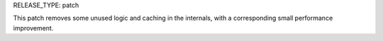 RELEASE_TYPE: patch

This patch removes some unused logic and caching in the internals,
with a corresponding small performance improvement.
